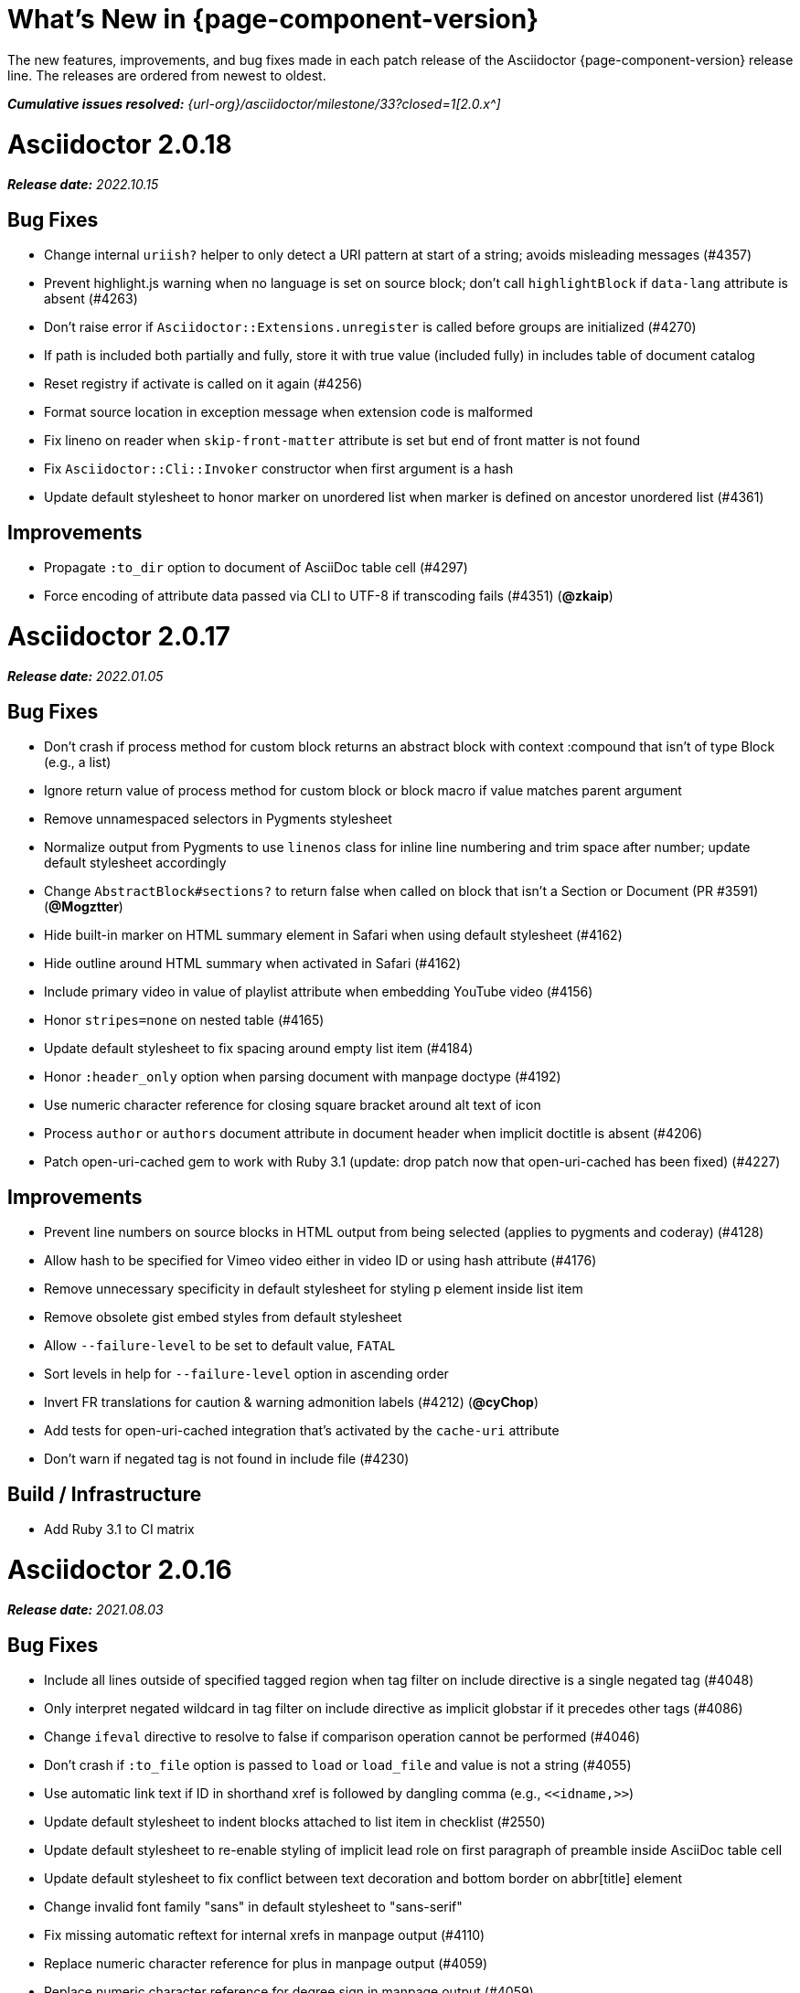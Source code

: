 //= What's New (Asciidoctor {page-component-version})
= What's New in {page-component-version}
:doctype: book
:description: The new features, improvements, and bug fixes made in each patch release of the Asciidoctor {page-component-version} release line.
:page-toclevels: 0
:url-releases-asciidoctor: {url-org}/asciidoctor/releases
:url-milestone: {url-org}/asciidoctor/milestone/33?closed=1

{description}
The releases are ordered from newest to oldest.

_**Cumulative issues resolved:** {url-milestone}[2.0.x^]_

= Asciidoctor 2.0.18

_**Release date:** 2022.10.15_

== Bug Fixes

* Change internal `uriish?` helper to only detect a URI pattern at start of a string; avoids misleading messages (#4357)
* Prevent highlight.js warning when no language is set on source block; don't call `highlightBlock` if `data-lang` attribute is absent (#4263)
* Don't raise error if `Asciidoctor::Extensions.unregister` is called before groups are initialized (#4270)
* If path is included both partially and fully, store it with true value (included fully) in includes table of document catalog
* Reset registry if activate is called on it again (#4256)
* Format source location in exception message when extension code is malformed
* Fix lineno on reader when `skip-front-matter` attribute is set but end of front matter is not found
* Fix `Asciidoctor::Cli::Invoker` constructor when first argument is a hash
* Update default stylesheet to honor marker on unordered list when marker is defined on ancestor unordered list (#4361)

== Improvements

* Propagate `:to_dir` option to document of AsciiDoc table cell (#4297)
* Force encoding of attribute data passed via CLI to UTF-8 if transcoding fails (#4351) (*@zkaip*)

= Asciidoctor 2.0.17

_**Release date:** 2022.01.05_

== Bug Fixes

* Don't crash if process method for custom block returns an abstract block with context :compound that isn't of type Block (e.g., a list)
* Ignore return value of process method for custom block or block macro if value matches parent argument
* Remove unnamespaced selectors in Pygments stylesheet
* Normalize output from Pygments to use `linenos` class for inline line numbering and trim space after number; update default stylesheet accordingly
* Change `AbstractBlock#sections?` to return false when called on block that isn't a Section or Document (PR #3591) (*@Mogztter*)
* Hide built-in marker on HTML summary element in Safari when using default stylesheet (#4162)
* Hide outline around HTML summary when activated in Safari (#4162)
* Include primary video in value of playlist attribute when embedding YouTube video (#4156)
* Honor `stripes=none` on nested table (#4165)
* Update default stylesheet to fix spacing around empty list item (#4184)
* Honor `:header_only` option when parsing document with manpage doctype (#4192)
* Use numeric character reference for closing square bracket around alt text of icon
* Process `author` or `authors` document attribute in document header when implicit doctitle is absent (#4206)
* Patch open-uri-cached gem to work with Ruby 3.1 (update: drop patch now that open-uri-cached has been fixed) (#4227)

== Improvements

* Prevent line numbers on source blocks in HTML output from being selected (applies to pygments and coderay) (#4128)
* Allow hash to be specified for Vimeo video either in video ID or using hash attribute (#4176)
* Remove unnecessary specificity in default stylesheet for styling p element inside list item
* Remove obsolete gist embed styles from default stylesheet
* Allow `--failure-level` to be set to default value, `FATAL`
* Sort levels in help for `--failure-level` option in ascending order
* Invert FR translations for caution & warning admonition labels (#4212) (*@cyChop*)
* Add tests for open-uri-cached integration that's activated by the `cache-uri` attribute
* Don't warn if negated tag is not found in include file (#4230)

== Build / Infrastructure

* Add Ruby 3.1 to CI matrix

= Asciidoctor 2.0.16

_**Release date:** 2021.08.03_

== Bug Fixes

* Include all lines outside of specified tagged region when tag filter on include directive is a single negated tag (#4048)
* Only interpret negated wildcard in tag filter on include directive as implicit globstar if it precedes other tags (#4086)
* Change `ifeval` directive to resolve to false if comparison operation cannot be performed (#4046)
* Don't crash if `:to_file` option is passed to `load` or `load_file` and value is not a string (#4055)
* Use automatic link text if ID in shorthand xref is followed by dangling comma (e.g., `+<<idname,>>+`)
* Update default stylesheet to indent blocks attached to list item in checklist (#2550)
* Update default stylesheet to re-enable styling of implicit lead role on first paragraph of preamble inside AsciiDoc table cell
* Update default stylesheet to fix conflict between text decoration and bottom border on abbr[title] element
* Change invalid font family "sans" in default stylesheet to "sans-serif"
* Fix missing automatic reftext for internal xrefs in manpage output (#4110)
* Replace numeric character reference for plus in manpage output (#4059)
* Replace numeric character reference for degree sign in manpage output (#4059)
* Convert apostrophe to the portable `+\*(Aq+` variable instead of the groff-specific escape `\(aq` (#4060) (*@felipec*)
* Document the `-e, --embedded` option flag in the man page, which replaces the outdated `-e, --eruby` option flag

== Improvements

* Use queue to iterate over lines in reader instead of stack (#4106)
* Uppercase automatic reftext for level-2 section titles in manpage output if reftext matches section title (#4110)
* Show safe modes in strictness order in CLI help (#4065)
* Remove redundant styles from the default stylesheet
* Update font styles for summary element in default stylesheet to match font styles of paragraph (#4114)
* Update default stylesheet to indent content of details element (#4116)
* Update default stylesheet to use custom marker for summary element to make appearance consistent (#4116)
* Add Vietnamese translation of built-in attributes (PR #4066) (*@nguyenhoa93*)
* Add Thai translation of built-in attributes (PR #4113) (*@ammaneena*)

== Build / Infrastructure

* Import source of default stylesheet into this repository; use PostCSS with cssnano to minify (#4062)
* Use autoprefixer to manage browser prefixes in default stylesheet (#4118)

= Asciidoctor 2.0.15

_**Release date:** 2021.04.27_

== Bug Fixes

* Don't include trailing period, question mark, or exclamation point in target (URL) of autolink (#3860)
* Don't assign nil value to named attribute mapped to absent positional attribute when parsing attrlist (#4033)
* Remove leading and trailing spaces around role on inline phrase (#4035)
* Ignore empty role on inline phrase defined using legacy syntax and followed by comma (#4035)
* Use xreftext on document as fallback link text in HTML output for inter-document xref that resolves to current document when no link text is provided (#4032)
* Use xreftext on document as fallback link text in HTML output for internal xref with empty fragment when no link text is provided (#4032)
* Use document ID as linkend in DocBook output for internal xref with empty fragment; auto-generating one if necessary (#4032)

== Improvements

* Format keyboard references in monospace in man page output

== Build and infrastructure

* Get remaining invoker tests working on JRuby 9.1 for Windows

= Asciidoctor 2.0.14

_**Release date:** 2021.04.19_

== Bug fixes

* Don't allow AsciiDoc table cell to set document attribute that was unset from the API (exceptions include: compat-mode, toc, showtitle, and notitle) (#4017)
* Ensure default document attributes unset in parent document remain unset in AsciiDoc table cell (#2586)
* Allow `showtitle` and `notitle` to be toggled in AsciiDoc table cell if set in parent document (#4018)
* Ensure mtime of input file honors TZ environment variable on JRuby for Windows (affects value of `docdatetime` attribute) (#3550)
* Honor caption attribute on blocks that support captioned title even if corresponding `*-caption` document attribute (e.g., `example-caption`) is unset (#4023)
* Suppress missing attribute warning when applying substitutions to implicit document title for assignment to intrinsic `doctitle` attribute (#4024)
+
If you want to use an attribute reference in the document title (i.e., level-0 section title), and you also need to reference the `doctitle` attribute somewhere in the document, then any attributes you reference in the document title must be defined before that line (aka follow document order, just like any other attribute entry).
Otherwise, they will remain unresolved in the value of the `doctitle` attribute (though they will still work in the document title itself).

== Improvements

* Use attribute, if set, as seed value for counter even if not already registered as a counter (#4014)
* Allow subs attribute value on Inline node returned by process method for custom inline macro to be a String (#3938)
* Allow value of `user-home` attribute to be overridden by API or CLI (#3732)

== Build and infrastructure

* Run tests on JRuby for Windows (#3550)

= Asciidoctor 2.0.13

_**Release date:** 2021.04.10_

== Bug fixes

* Rollback change for #3470, which added logic to remove leading and trailing empty lines in an AsciiDoc include file; instead skip empty lines before processing document header (#3997)
* Don't allow `counter` and `counter2` attribute directives to override locked attributes (#3939) (*@mogztter*)
* Fix crash when resolving next value in sequence for counter with non-numeric value (#3940)
* Honor list of tags following negated wildcard on include directive (#3932)
* Update default stylesheet to remove the dash in front of cite on nested quote block (#3847)
* Don't mangle formatting macros when uppercasing section titles in man page output (#3892)
* Don't escape hyphen in `manname` in man page output
* Remove extra `.sp` line before content of verse block in man page output
* Fix layout of footnotes in man page output (#3989)
* Fix formatting of footnote text with URL in man page output (#3988)
* Remove redundant trailing space on URL followed by non-adjacent text in man page output (#4004)
* Use `.bp` macro at location of page break in man page output (#3992)

== Improvements

* Extract method to create lexer and formatter in Rouge adapter (#3953) (*@Oblomov*)
* Add support for pygments.rb 2.x (#3969) (*@slonopotamus*)
* Allow `NullLogger` to be enabled by setting the `:logger` option to a falsy value (#3982)
* Substitute attributes in manpurpose part of NAME section in man page doctype (#4000)
* Output all mannames in name section of HTML output for man page doctype (#3757)

== Build and infrastructure

* Enable running tests as root (PR #3874) (*@mikemckiernan*)
* Import documentation for processor into Asciidoctor core repository (#3861) (*@graphitefriction*)
* Speed up CI by using Bundler cache (PR #3901) (*@slonopotamus*)
* Run tests against both pygments.rb 1.x and 2.x (#3969) (*@slonopotamus*)

== Documentation

* Multiple copyedits and typo fixes (PR #3858)(PR #3912)(PR #3913) (*@mogztter*)
* Improve Dutch translation by removing diacritic from first letter of `toc-title` and adding translations for `part` and `section` (PR #3895) (*@jdevreese*)
* Update _attributes-it.adoc_ (PR #3886) (*@ciampix*)
* Correct extension registry errors in _options.adoc_ (PR #3902) (*@djencks*)
* Minor improvements to docs features page (PR #3917) (*@Younes-L*)
* Add Belarusian translation of built-in attributes (PR #3928) (*@morganov*)
* Document the `header_only` option (PR #3934) (*@mogztter*)
* Add a pandoc command using docker and update command on MS Word migration page (PR #3956) (*@dacog*)
* Apply minor typo and flow change to default stylesheet docs (PR #3977) (*@chrisperrault*)
* Update instructions for Migrating from Confluence XHTML (#3994) (*@juliojgd*)

= Asciidoctor 2.0.12

_**Release date:** 2020.11.10_

== Bug Fixes

* Set `type` and `target` property on unresolved footnote reference and unset `id` property (fixes regression) (#3825)
* Fix crash when inlining an SVG if the explicit width or height value on the image node is not a string (#3829)
* Reset word wrap behavior to normal on tables, then re-enable again for admonition content, horizontal dlist description, and AsciiDoc table cells (#3833)

== Improvements

* Pass through role to DocBook output for inline image (#3832)

== Compliance

* Defer use of Ruby >= 2.3 constructs to restore compatibility with Ruby 2.0 until at least next minor release (#3827)
* Don't append the default px unit identifier to the explicit width or height value when inlining an SVG (#3829)

== Build and infrastructure

* Migrate Linux CI jobs to GitHub Actions (#3837)
* Migrate Windows CI jobs to GitHub Actions (#3839)
* Run CI job on macOS (#3842)

= Asciidoctor 2.0.11

_**Release date:** 2020.11.02_

== Bug fixes

* Fix infinite loop when callout list with obsolete syntax is found inside list item (#3472)
* Fix infinite loop when xreftext contains a circular reference path in HTML and man page converters (#3543)
* Apply text formatting to table cells in implicit header row when column has the `a` or `l` style (#3760)
* Fix errant reference warning for valid reference when running in compat mode (#3555)
* Initialize backend traits for converter (if not previously initialized) using assigned basebackend; mimics Asciidoctor < 2 behavior (#3341)
* Set `source_location` on preamble block when `sourcemap` option is enabled (#3799)
* Link the `notitle` and `showtitle` attributes so they act as opposites for the same toggle (#3804)
* Pass options to constructor of Rouge lexer instead of `#lex` method; restores compatibility with Rouge >= 3.4 (#3336)
* Don't clobber `cgi-style` options on language when enabling `start_inline` option on the Rouge PHP lexer (#3336)
* Fix parsing of wrapped link and xref text, including when an attrlist signature is detected (#3331)
* Restore deprecated writable number property on `AbstractBlock`
* Always use title as xreftext if target block has an empty caption, regardless of `xrefstyle` value (#3745)
* Allow a bibliography reference to be used inside a footnote (#3325)
* Fix bottom margin collapsing on AsciiDoc table cell (#3370)
* Remove excess hard line break in multi-line AsciiMath blocks (#3407)
* Only strip trailing spaces from lines of AsciiDoc include file (#3436)
* Remove errant optional flag in regexp for menu macro that breaks Asciidoctor.js (#3433)
* Preserve repeating backslashes when generating man page output (#3456)
* Honor percentage width specified on macro of inline SVG (#3464)
* Removing leading and trailing blank lines in AsciiDoc include file to match assumption of parser (#3470)
* Activate extensions when `:extensions` option is set, even if Extensions API is not yet loaded (#3570)
* Don't activate global extensions if `:extensions` option is `false` (#3570)
* Escape ellipsis at start of line in man page output (#3645) (*@jnavila*)
* Don't register footnote with ID if a footnote is already registered with that ID (#3690)
* Honor `start` attribute on ordered list in man page output (#3714)
* Warn instead of crashing if SVG to inline is empty (#3638) (*@mogztter*)
* Compute highlight line ranges on source block relative to value of `start` attribute (#3519) (*@mogztter*)
* Prevent collapsible block from incrementing example number by assigning an empty caption (#3639)
* Use custom init function for highlight.js to select the correct `code` elements (#3761)
* Fix resolved value of `:to_dir` when both `:to_file` and `:to_dir` options are set to absolute paths (#3778)
* Fix crash if value of `stylesheets` attribute contains a folder and the destination directory for the stylesheet does not exist (even when the `:mkdirs` option is set) (#3808)
* Fix crash if value passed by API for `copycss` attribute is not a string (#3592)
* Restore label in front of each bibliography entry in DocBook output that was dropped by fix for #3085 (#3782)
* Apply max width to each top-level container instead of body in HTML output (#3513)
* Don't apply `border-collapse:` separate to HTML for table blocks; fixes double border at boundary of `colspan` and `rowspan` (#3793) (*@ahus1*)
* Don't remove right border on last table cell in row (#2563)
* Rework table borders to leverage border collapsing (apply frame border to table, grid border to cells, and selectively override border on cells to accommodate frame) (#3387)

== Compliance

* Add support for `muted` option to self-hosted video (#3408)
* Move `<style>` element for convert-time syntax highlighters (coderay, rouge, pygments) into head (#3462)
* Move `<style>` element for client-side syntax highlighters (highlight.js, prettify) into head (#3503)
* Define entry point API methods (`load`, `convert`, `load_file`, `convert_file`) as class methods instead of `module_function` to avoid conflict with `Kernel.load` (#3625)
* Retain attribute order on HTML `code` element for source block to remain consistent with output from Asciidoctor 1.5.x (#3786)
* Correct language code for Korean language file from `kr` to `ko` (#3807) (*@jnavila*)

== Improvements

* Apply word wrap (i.e., `word-wrap: anywhere`) to body in default stylesheet (#3544)
* Allow `nobreak` and `nowrap` roles to be used on any inline element (#3544)
* Add CSS class to support `pre-wrap` role to preserve leading, trailing, and repeating spaces in phrase (#3815)
* Preserve guard around XML-style callout when icons are not enabled (#3319)
* Use `.fam C` command to switch font family for verbatim blocks to monospaced text in man page output (#3561)
* Remove redundant test for `halign` and `valign` attributes on table cell in DocBook converter
* Allow encoding of include file to be specified using `encoding` attribute (#3248)
* Allow template to be used to override outline by only specifying the outline template (#3491)
* Upgrade MathJax from 2.7.5 to 2.7.9
* Upgrade highlight.js from 9.15.10 to 9.18.3 (note that this increases script size from 48.8 KB to 71.5 KB)
* Skip unused default attribute assignments for embedded document
* Allow a URL macro to have a preceding single or double quote (#3376)
* Add support for erubi template engine; use it in place of erubis in test suite; note the use of erubis is deprecated (#3737)
* Download and embed remote custom stylesheet if `allow-uri-read` is set (#3765)
* Remove direction property from default stylesheet (#3753) (*@abdnh*)
* remove max width setting on content column for print media in default stylesheet (#3802)
* Normalize frame value `topbot` to "ends" in HTML output (consistently use `frame-ends` class) (#3797)
* Add role setter method on `AbstractNode` (#3614)
* Map `chapter-signifier` and `part-signifier` attributes in locale attribute files to replace `chapter-label` and `part-label` (#3817)

== Build and infrastructure

* Run test suite on TruffleRuby nightly (*@mogztter*, *@erebor*)
* Upgrade TruffleRuby to 20.0.0 (*@mogztter*)
* Trigger upstream builds for AsciidoctorJ on GitHub Actions (*@robertpanzer*)

= Asciidoctor 2.0.10

_**Release date:** 2019.05.31_

== Bug fixes

* Fix Asciidoctor.convert_file to honor `header_footer: false` option when writing to file (#3316)
* Fix placement of title on excerpt block (#3289)
* Always pass same options to `SyntaxHighlighter#docinfo`, regardless of value of location argument
* Fix signature of `SyntaxHighlighter#docinfo` method (#3300)
* When `icons` is set to `image`, enable image icons, but don't use it as the value of the `icontype` attribute (#3308)

= Asciidoctor 2.0.9

_**Release date:** 2019.04.30_

== Bug fixes

* Process multiple single-item menu macros in same line (#3279)
* Register images in catalog correctly (#3283)
* Rename `AbstractNode#options` method to `AbstractNode#enabled_options` so it doesn't get shadowed by `Document#options` (#3282)
* Don't fail to convert document if `alt` attribute is not set on block or inline image (typically by an extension)
* Fix lineno of source location on blocks that follow a detached list continuation (#3281)
* Assume inline image type is image if not set (typically by an extension)

= Asciidoctor 2.0.8

_**Release date:** 2019.04.22_

== Bug fixes

* Restore background color applied to literal blocks by default stylesheet (#3258)
* Use portability constants (`CC_ALL`, `CC_ANY`) in regular expressions defined in built-in converters (DocBook5 and ManPage)
* Use portability constant (`CC_ANY`) in regular expression for custom inline macros
* Use smarter margin collapsing for AsciiDoc table cell content; prevent passthrough content from being cut off (#3256)
* Don't limit footnote ref to ASCII charset; allow any word character in Unicode to be used (#3269)

== Improvements

* `register_for` methods accept arguments as symbols (#3274)
* Use `Concurrent::Map` instead of `Concurrent::Hash` in template converter
* Use `module_function` keyword to define methods in Helpers
* Move regular expression definitions to separate source file (internal change)

= Asciidoctor 2.0.7

_**Release date:** 2019.04.13_

== Bug fixes

* Fix crash when resolving ID from text and at least one candidate contains an unresolved xref (#3254)
* Fix compatibility with Rouge 2.0

== Improvements

* Improve documentation for the `-a` CLI option; explain that `@` modifier can be placed at end of name as alternative to end of value
* Move source for main API entry points (`load`, `load_file`, `convert`, `convert_file`) to separate files (internal change)
* Define main API entry points (`load`, `load_file`, `convert`, `convert_file`) as module functions

= Asciidoctor 2.0.6

_**Release date:** 2019.04.04_

== Bug fixes

* Assume implicit AsciiDoc extension on inter-document xref macro target with no extension (e.g., `document#`); restores Asciidoctor 1.5.x behavior (#3231)
* Don't fail to load application if call to `Dir.home` fails; use a rescue with fallback values (#3238)
* `Helpers.rootname` should only consider final path segment when dropping file extension

== Improvements

* Implement `Helpers.extname` as a more efficient and flexible `File.extname` method
* Check for AsciiDoc file extension using `end_with?` instead of resolving the extname and using a lookup

= Asciidoctor 2.0.5

_**Release date:** 2019.04.01_

== Bug fixes

* Fix crash when source highlighter is Rouge and source language is not set on block (#3223)
* Update CLI and `SyntaxHighlighter` to allow Asciidoctor to load cleanly on Ruby 2.0 - 2.2
* CLI should use `$stdin` instead of `STDIN` to be consistent with the use of `$stdout`
* Mark encoding of `stdio` objects used in CLI as UTF-8 (#3225)
* Make `Asciidoctor::SyntaxHighlighter::Config.register_for` method public as documented

= Asciidoctor 2.0.4

_**Release date:** 2019.03.31_

== Bug fixes

* Allow Asciidoctor to load cleanly on Ruby 2.0 - 2.2 for distributions that provide support for these older Ruby versions
* Make `Asciidoctor::Converter::Config.register_for` method public as documented
* Remove unused `Asciidoctor::Converter::BackendTraits#derive_backend_traits` private method
* Move `Asciidoctor::Converter::BackendTraits.derive_backend_traits` method to `Asciidoctor::Converter`
* Mark `render` and `render_file` methods as deprecated in API docs

= Asciidoctor 2.0.3

_**Release date:** 2019.03.28_

== Bug fixes

* Fix crash when attribute list is used on literal monospace phrase (#3216)
* Update use of magic regexp variables to fix compatibility with Opal / Asciidoctor.js (#3214)

= Asciidoctor 2.0.2

_**Release date:** 2019.03.26_

== Bug fixes

* Apply verbatim substitutions to literal paragraphs attached to list item (#3205)
* Implement `#lines` and `#source` methods on `Table::Cell` based on cell text (#3207)

= Asciidoctor 2.0.1

_**Release date:** 2019.03.25_

== Bug fixes

* Convert titles of cataloged block and section nodes containing attribute references eagerly to resolve attributes while in scope (#3202)
* Customize MathJax (using a `postfilter` hook) to apply `displaymath` formatting to AsciiMath block (#2498)
* Fix misspelling of deprecated `default_attrs` DSL function (missing trailing "s")
* Remove unused location property (`attr_accessor :location`) on `DocinfoProcessor` class
* Look for deprecated extension option `:pos_attrs` if `:positional_attrs` option is missing (#3199)
* Add detail to load error message if path differs from gem name (#1884)

== Build and infrastructure

* Bundle .yardopts in RubyGem (#3193)

= Asciidoctor 2.0.0

_**Release date:** 2019.03.22_

== Enhancements and compliance

* Drop support for Ruby < 2.3 and JRuby < 9.1 and remove workarounds (#2764)
* Drop support for Slim < 3 (#2998)
* Drop the converter for the `docbook45` backend from core; moved to https://github.com/asciidoctor/asciidoctor-docbook45 (#3005)
* Apply substitutions to section and block titles in `normal` substitution order (#1173)
* Make syntax highlighter pluggable; extract all logic into adapter classes (#2106)
* Add syntax highlighter adapter for Rouge (#1040)
* Redesign Converter API based on SyntaxHighlighter API; remap deprecated API to new API to ensure compatibility (#2891)
* Repurpose built-in converters as regular converters (#2891)
* Make registration and resolution of global converters thread-safe (#2891)
* Fold the default converter factory into the Converter module (#2891)
* Add a default implementation for `Converter#convert` in the Base converter (#2891)
* Rename `Converter::BackendInfo` to `Converter::BackendTraits`; map `backend_info` to new `backend_traits` method (#2891)
* Allow built-in converter classes to be resolved using `Converter.for` and instantiated using `Converter.create` (#2891)
* Allow converter factory to be passed using `:converter_factory` API option (#2891)
* Honor `htmlsyntax` if defined on converter (#2891)
* Add `backend_traits_source` keyword argument to `CompositeConverter` constructor (#2891)
* Add support for `start` attribute when using prettify to highlight source blocks with line numbering enabled
* Use `String#encode` to encode String as UTF-8 instead of using `String#force_encoding` (#2764)
* Add `FILE_READ_MODE`, `URI_READ_MODE`, and `FILE_WRITE_MODE` constants to control open mode when reading files and URIs and writing files (#2764)
* Set visibility of private and protected methods (#2764)
* Always run docinfo processor extensions regardless of safe mode (gives control to extension) (#2966)
* Use infinitive verb form for extension DSL method names; map deprecated method names where appropriate
* Add docinfo insertion slot for header location to built-in converters (#1720)
* Add support for the `muted` option on Vimeo videos (allows `autoplay` to work in Chrome) (#3014)
* Use value of `prettify-theme` attribute as is if it starts with http:// or https:// (#3020)
* Allow `icontype` to be set using `icons` attribute (#2953)
* When using a server-side syntax highlighter, highlight content of source block even if source language is not set (#3027)
* Automatically promote a listing block without an explicit style to a source block if `source-language` is set (#1117)
* Remove the 2-character (i.e., `""`) quote block syntax
* Don't allow block role to inherit from document attribute; only look for role in block attributes (#1944)
* Split out functionality of `-w` CLI flag (script warnings) from `-v` CLI flag (verbose logging) (#3030)
* Log possible invalid references at info level (#3030)
* Log dropped lines at info level when `attribute-missing=drop-line` (#2861)
* Honor `attribute-missing` setting when processing include directives and block macros (#2855)
* Log warning when include directive is not resolved due to missing attribute or blank target; always include warning in output document (#2868)
* Use the third argument of `AbstractNode#attr` / `AbstractNode#attr?` to set the name of a fallback attribute to look for on the document (#1934)
* Change default value of third argument to `Abstractnode#attr` / `AbstractNode#attr?` to `nil` so attribute doesn't inherit by default (#3059)
* Look for `table-frame`, `table-grid`, and `table-stripes` attributes on document as fallback for `frame`, `grid`, and `stripes` attributes on table (#3059)
* Add support for hover mode for table stripes (`stripes=hover`) (#3110)
* Always assume the target of a shorthand inter-document xref is a reference to an AsciiDoc document (source-to-source) (#3021)
* If the target of a formal xref macro has a file extension, assume it's a path reference (#3021)
* Never assume target of a formal xref macro is a path reference unless a file extension or fragment is present (#3021)
* Encode characters in URI to comply with RFC-3986
* Implement full support for styled xreftext in man page converter (#3077)
* Allow the `id` and `role` properties to be set on a list item of ordered and unordered lists via the API (#2840)
* Yield processor instance to registration block for document processor if block has non-zero arity (i.e., has parameters)
* Add `Document#parsed?` method to check whether document has been parsed
* Modify `Cell` class to extend from `AbstractBlock` instead of `AbstractNode` (#2963)
* Implement `block?` and `inline?` methods on `Column`, both which return `false` (#2963)
* Drop `verse` table cell style (treat as normal table cell) (#3111)
* Allow negated `subs` to be specified on inline pass macro (#2191)
* Log warning if `footnoteref` macro is found and compat mode is not enabled (#3114)
* Log info message if inline macro processor returns a String value (#3176)
* Apply `subs` to `Inline` node returned by inline macro processor if `subs` attribute is specified (#3178)
* Add `create_inline_pass` helper method to base extension processor class (#3178)
* Log debug message instead of warning if block style is unknown (#3092)
* Allow backend to delegate to a registered backend using the syntax `synthetic:delegate` when using custom templates (e.g., `slides:html`) (#891)
* `AbstractBlock#find_by` looks inside AsciiDoc table cells if `traverse_documents` selector option is `true` (#3101)
* `AbstractBlock#find_by` finds table cells, which can be selected using the `:table_cell` context in the selector (#2524)
* Allow ampersand to be used in email address (#2553)
* Propagate ID assigned to inline passthrough (#2912)
* Rename control keywords in `find_by` to better align with the standard `NodeFilter` terminology
* Stop `find_by` iteration if filter block returns `:stop` directive
* Rename `header_footer` option to standalone (while still honoring `header_footer` for backwards compatibility) (#1444)
* Replace anchors and xrefs before footnotes (replace footnotes last in macros substitution group)
* Apply substitution for custom inline macro before all other macros
* Only promote index terms automatically (A, B, C becomes A > B > C + B > C + C) if `indexterm-promotion` option is set on document (#1487)
* Add support for `see` and `see-also` on index terms; parse attributes on `indexterm` macros if text contains `=` (#2047)
* Drop `:indexterms` table from document catalog (in preparation for solution to #450 in a 2.x release)
* Load additional languages for highlight.js as defined in the comma-separated `highlightjs-languages` attribute (#3036)
* Log warning if conditional expression in `ifeval` directive is invalid (#3161)
* Drop lines that contain an invalid preprocessor directive (#3161)
* Rename `AbstractBlock#find_by` directives; use `:prune` in place of `:skip_children` and `:reject` in place of `:skip`
* Convert example block into details/summary tag set if `collapsible` option is set; open by default if `open` option is set (#1699)
* Substitute replacements in author values used in document header (#2441)
* Require space after semicolon that separates multiple authors (#2441)
* Catalog inline anchors at start of callout list items (#2818) (*@owenh000*)
* Add `parse_attributes` helper method to base extension `Processor` class (#2134)

== Improvements

* Propagate document ID to DocBook output (#3011)
* Always store section numeral as string; compute Roman numeral for part at assignment time (@vmj)
* Refactor code to use modern Hash syntax
* Define `LIB_DIR` constant; rename *_PATH constants to *_DIR constants to be consistent with RubyGems terminology (#2764)
* Only define `ROOT_DIR` if not already defined (for compatibility with Asciidoctor.js)
* Move custom docinfo content in footer below built-in docinfo content in footer in HTML converter (#3017)
* Read and write files using File methods instead of IO methods (#2995)
* Value comparison in `AbstractNode#attr?` is only performed if expected value is truthy
* Align default CodeRay style with style for other syntax highlighters (#2106)
* Ensure `linenos` class is added to `linenos` column when source highlighter is `pygments` and `pygments-css=style`
* Disable table stripes by default (#3110)
* Rename CSS class of Pygments line numbering table to `linenotable` (to align with Rouge) (#1040)
* Remove unused `Converter#convert_with_options` method (#2891)
* Add `-e`, `--embedded` CLI flag as alias for `-s`, -`-no-header-footer` (require long option to specify eRuby implementation) (#1444)
* Don't store the `options` attribute on the block once the options are parsed (#3051)
* Add an `options` method on `AbstractNode` to retrieve the set of option names (#3051)
* Pass `:input_mtime` option to `Document` constructor; let `Document` constructor assign docdate/time/year attributes (#3029)
* Never mutate strings; add a `frozen_string_literal: true` magic comment to top of all Ruby source files (#3054)
* Always use `docdate` and `doctime` to compute `docyear` and `docdatetime` (#3064)
* Rename `PreprocessorReader#exceeded_max_depth?` to `PreprocessorReader#exceeds_max_depth?` and return `nil` if includes are disabled
* Stop populating `:ids` table in document catalog (#3084)
* Always use `:refs` table in document catalog to look for registered IDs (#3084)
* Don't compute and store reference text in document catalog (#3084)
* Populate reference text table lazily for resolving ID by reference text (#3084)
* Don't store fallback reference text on `:bibref` node (#3085)
* Call `AbstractNode#reftext` instead of `AbstractNode#text` to retrieve reference text for `bibref` node (#3085)
* Only map unparsed attrlist of inline macro to target when format is short
* Add clearer exception message when source data is binary or has invalid encoding (#2884)
* Rename context for table cell and table column to `:table_cell` and `:table_column`, respectively
* Rename `hardbreaks` document attribute to `hardbreaks-option`; retain `hardbreaks` as a deprecated alias (#3123)
* Extend TLD for implicit email addresses to 5 characters (#3154)
* Truncate with precision (instead of rounding) when computing absolute width for columns in DocBook output (#3131)
* Drop legacy LaTeX math delimiters (e.g, `$..$`) if present (#1339)
* Use proper terminology in warning message about mismatched preprocessor directive (#3165)
* Rename low-level extension attribute name `:pos_attrs` to `:positional_attrs`
* Mark `default_attrs` extension DSL method deprecated in favor of `default_attributes`
* Upgrade MathJax to 2.7.5

== Bug fixes

* Fix crash caused by inline passthrough macro with the macros `sub` clearing the remaining passthrough placeholders (#3089)
* Fix crash if `ifeval` directive is missing expression (#3164)
* Prevent relative `leveloffset` from making section level negative and causing hang (#3152)
* Don't fail to parse Markdown-style quote block that only contains attribution line (#2989)
* Enforce rule that Setext section title must have at least one alphanumeric character; fixes problem with block nested inside quote block (#3060)
* Apply header substitutions to `doctitle` value when assigning it back to the `doctitle` document attribute (#3106)
* Don't fail if value of `pygments-style` attribute is not recognized; gracefully fallback to default style (#2106)
* Do not alter the `$LOAD_PATH` (#2764)
* Fix crash if stem block is empty (#3118)
* Remove conditional comment for IE in output of built-in HTML converter; fixes sidebar table of contents (#2983)
* Fix styling of source blocks with `linenums` enabled when using prettify as syntax highlighter (#640)
* Update default stylesheet to support prettify themes (#3020)
* Remove hard-coded color values on source blocks in default stylesheet (#3020)
* Add fallback if relative path cannot be computed because the paths are located on different drives (#2944)
* Ignore explicit section level style (#1852)
* Don't eat space before callout number in source block if `line-comment` attribute is empty (#3121)
* Check if type is defined in a way that's compatible with autoload
* Fix invalid check for DSL in extension class (previously always returned true)
* Scope constant lookups (#2764)
* Use byteslice instead of slice to remove BOM from string (#2764)
* Don't fail if value of `-a` CLI option is empty string or equals sign (#2997)
* Allow failure level of CLI to be set to `info`
* `Reader#push_include` should not fail if data is nil
* Fix deprecated ERB trim mode that was causing warning (#3006)
* Move time anchor after query string on Vimeo video to avoid dropping options
* Allow color for generic text, line numbers, and line number border to inherit from Pygments style (#2106)
* Enforce and report relative include depth properly (`depth=0` rather than `depth=1` disables nested includes)
* Allow `outfilesuffix` to be soft set from API (#2640)
* Don't split paragraphs in table cell at line that resolves to blank if adjacent to other non-blank lines (#2963)
* Initialize the level to `WARN` when instantiating the `NullLogger`
* `next_adjacent_block` should not fail when called on dlist item (#3133)
* Don't suppress browser styles for summary tag; add pointer cursor and panel margin bottom (#3155)
* Only consider TLDs in email address that have ASCII alpha characters
* Allow underscore in domain of email address

== Build and infrastructure

* Clear `SOURCE_DATE_EPOCH` env var when testing timezones (PR #2969) (*@aerostitch*)
* Remove compat folder (removes the AsciiDoc.py config file that provides pseudo-compliance with Asciidoctor and a stylesheet for an old Font Awesome migration)
* Add Ruby 2.6.0 to build matrix
* Stop running CI job on unsupported versions of Ruby
* Exclude test suite, build script, and Gemfile from gem (#3044)
* Split build tasks out into individual files

////
== Sections and book parts

Hide the titles of special sections, such as the dedication, with `untitled` (DocBook backend only).

Number all sections, including special sections, with `:sectnums: all`.

Number book parts with `:partnums:`.
////
